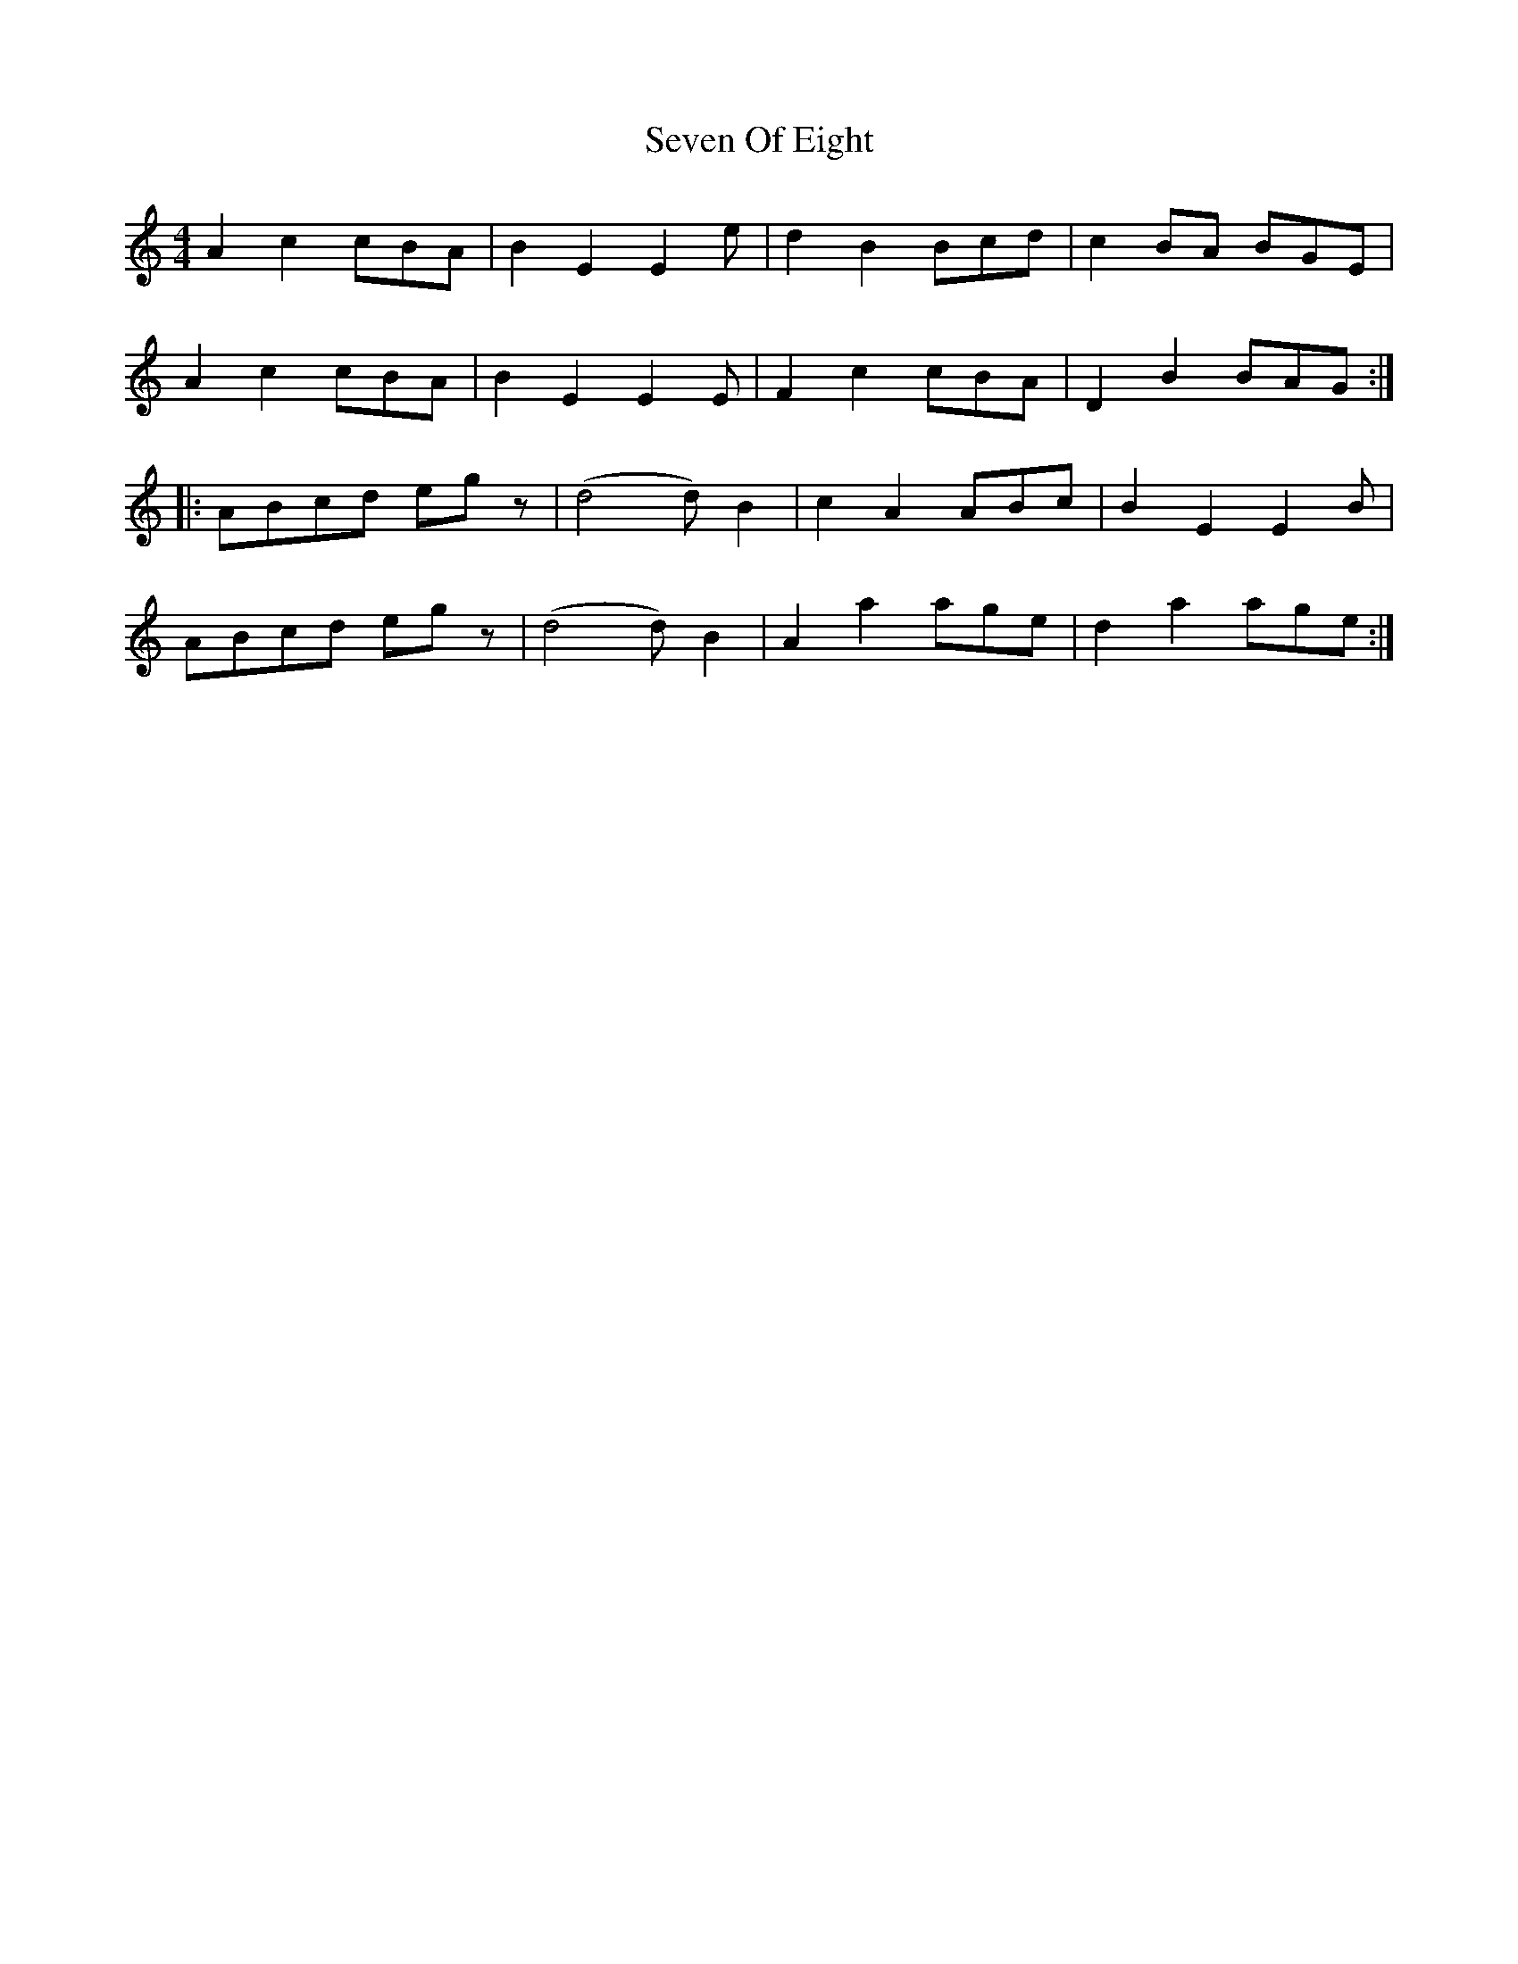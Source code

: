 X: 1
T: Seven Of Eight
Z: Declan
S: https://thesession.org/tunes/7987#setting7987
R: reel
M: 4/4
L: 1/8
K: Amin
A2c2cBA|B2E2E2e|d2B2Bcd|c2BA BGE|
A2c2cBA|B2E2E2E|F2c2cBA|D2B2BAG:|
|:ABcd egz|(d4d) B2|c2A2ABc|B2E2E2B|
ABcd egz|(d4d) B2|A2a2age|d2a2age:|
